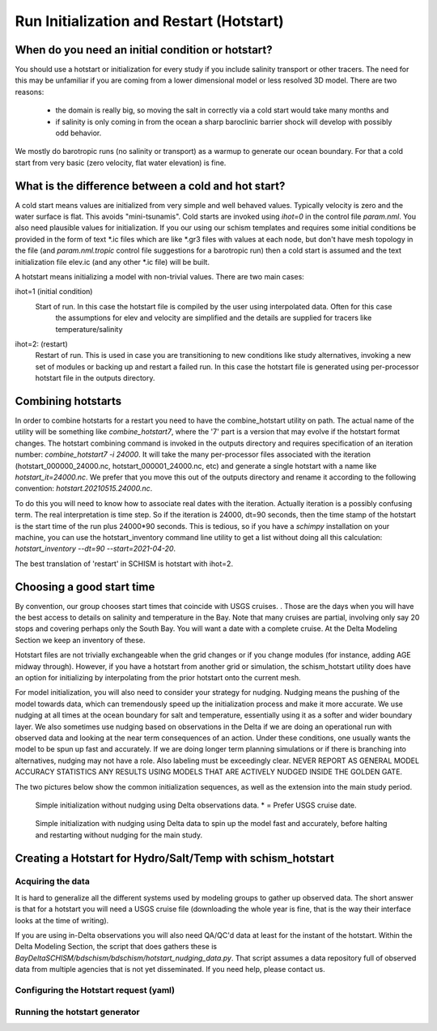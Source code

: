 
.. _hotstart:

=========================================
Run Initialization and Restart (Hotstart)
=========================================


When do you need an initial condition or hotstart?
--------------------------------------------------
You should use a hotstart or initialization for every study if you include salinity transport or other tracers.
The need for this may be unfamiliar if you are coming from a lower dimensional model or less
resolved 3D model. There are two reasons:

  * the domain is really big, so moving the salt in correctly via a cold start would take many months and 
  * if salinity is only coming in from the ocean a sharp baroclinic barrier shock will develop with possibly odd behavior. 

We mostly do barotropic runs (no salinity or transport) as a warmup to generate our ocean boundary. For
that a cold start from very basic (zero velocity, flat water elevation) is fine.

What is the difference between a cold and hot start?
-----------------------------------------------------

A cold start means values are initialized from very simple and well behaved values. Typically velocity is zero
and the water surface is flat. This avoids "mini-tsunamis".  Cold starts are invoked using `ihot=0` 
in the control file `param.nml`. You also need plausible values for initialization. 
If you our using our schism templates and requires some 
initial conditions be provided in the form of text \*.ic files which are like \*.gr3 files with values at each node, 
but don't have mesh topology in the file (and `param.nml.tropic` control file suggestions for a barotropic run) 
then a cold start is assumed and the text initialization file elev.ic (and any other \*.ic file) will be built.

A hotstart means initializing a model with non-trivial values. There are two main cases:

ihot=1 (initial condition) 
    Start of run. In this case the hotstart file is compiled by the user using interpolated data. Often for this case
          the assumptions for elev and velocity are simplified and the details are supplied for tracers like temperature/salinity

ihot=2: (restart) 
    Restart of run. This is used in case you are transitioning to new conditions like study alternatives, 
    invoking a new set of modules or backing up and restart a failed run. In this case the hotstart file is
    generated using per-processor hotstart file in the outputs directory. 
          
Combining hotstarts
-------------------
In order to combine hotstarts for a restart you need to have the combine_hotstart utility on path. The actual name of the utility will be
something like `combine_hotstart7`, where the '7' part is a version that may evolve if the hotstart format changes.
The hotstart combining command is invoked in the outputs directory and requires specification of an iteration number:
`combine_hotstart7 -i 24000`. It will take the many per-processor files associated with the iteration 
(hotstart_000000_24000.nc, hotstart_000001_24000.nc, etc) and generate a single hotstart with a name like
`hotstart_it=24000.nc`. We prefer that you move this out of the outputs directory and rename it according to the following convention:
`hotstart.20210515.24000.nc`.

To do this you will need to know how to associate real dates with the iteration. Actually iteration is a possibly confusing term. 
The real interpretation is time step. So if the iteration is 24000, dt=90 seconds, then the time stamp of the hotstart is the start time 
of the run plus 24000*90 seconds. This is tedious, so if you have a `schimpy` installation on your machine, you can use the hotstart_inventory command line 
utility to get a list without doing all this calculation: `hotstart_inventory --dt=90 --start=2021-04-20`. 

The best translation of 'restart' in SCHISM is hotstart with ihot=2. 


.. _choose_runtime:

Choosing a good start time
--------------------------
By convention, our group chooses start times that coincide with USGS cruises. . Those are the days when you will have the best access 
to details on salinity and temperature in the Bay.  Note that many cruises are partial, involving only say 20 stops and covering perhaps only the
South Bay. You will want a date with a complete cruise. At the Delta Modeling Section we keep an inventory of these. 

Hotstart files are not trivially exchangeable when the grid changes or if you change modules (for instance, adding AGE midway through). 
However, if you have a hotstart from another grid or simulation, the schism_hotstart 
utility does have an option for initializing by interpolating from the prior hotstart onto the current mesh.

For model initialization, you will also need to consider your strategy for nudging. Nudging means the pushing of the model towards data, which
can tremendously speed up the initialization process and make it more accurate.  We use nudging
at all times at the ocean boundary for salt and temperature, essentially using it as a softer and wider boundary layer. 
We also sometimes use nudging based on observations in the Delta if we are doing an operational 
run with observed data and looking at the near term consequences of an action. Under these conditions, one usually wants the model to be spun
up fast and accurately. If we are doing longer term planning simulations or if there is branching into alternatives, nudging may not have a role.
Also labeling must be exceedingly clear. NEVER REPORT AS GENERAL MODEL ACCURACY STATISTICS ANY RESULTS USING MODELS THAT ARE ACTIVELY NUDGED INSIDE THE GOLDEN GATE.

The two pictures below show the common initialization sequences, as well as the extension into the main study period.

.. figure:: ../img/initialization1.png
   :class: with-border

   Simple initialization without nudging using Delta observations data.  * = Prefer USGS cruise date.

.. figure:: ../img/initialization2.png
   :class: with-border

   Simple initialization with nudging using Delta data to spin up the model fast and accurately, 
   before halting and restarting without nudging for the main study.




Creating a Hotstart for Hydro/Salt/Temp with schism_hotstart
------------------------------------------------------------




Acquiring the data
^^^^^^^^^^^^^^^^^^

It is hard to generalize all the different systems used by modeling groups to gather up observed data. 
The short answer is that for a hotstart you will need a USGS cruise file (downloading the whole year is fine, 
that is the way their interface looks at the time of writing). 


If you are using in-Delta observations you will also need QA/QC'd data at least for the instant of the hotstart.
Within the Delta Modeling Section, the script that does gathers these is `BayDeltaSCHISM/bdschism/bdschism/hotstart_nudging_data.py`. 
That script assumes a data repository full of observed data from multiple agencies that is not yet disseminated. If you need help, please contact us. 



Configuring the Hotstart request (yaml)
^^^^^^^^^^^^^^^^^^^^^^^^^^^^^^^^^^^^^^^


Running the hotstart generator
^^^^^^^^^^^^^^^^^^^^^^^^^^^^^^




